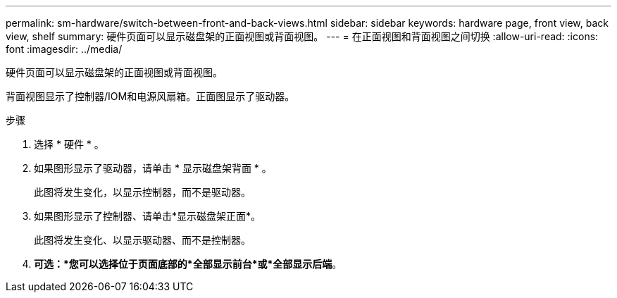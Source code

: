 ---
permalink: sm-hardware/switch-between-front-and-back-views.html 
sidebar: sidebar 
keywords: hardware page, front view, back view, shelf 
summary: 硬件页面可以显示磁盘架的正面视图或背面视图。 
---
= 在正面视图和背面视图之间切换
:allow-uri-read: 
:icons: font
:imagesdir: ../media/


[role="lead"]
硬件页面可以显示磁盘架的正面视图或背面视图。

背面视图显示了控制器/IOM和电源风扇箱。正面图显示了驱动器。

.步骤
. 选择 * 硬件 * 。
. 如果图形显示了驱动器，请单击 * 显示磁盘架背面 * 。
+
此图将发生变化，以显示控制器，而不是驱动器。

. 如果图形显示了控制器、请单击*显示磁盘架正面*。
+
此图将发生变化、以显示驱动器、而不是控制器。

. *可选：*您可以选择位于页面底部的*全部显示前台*或*全部显示后端*。

